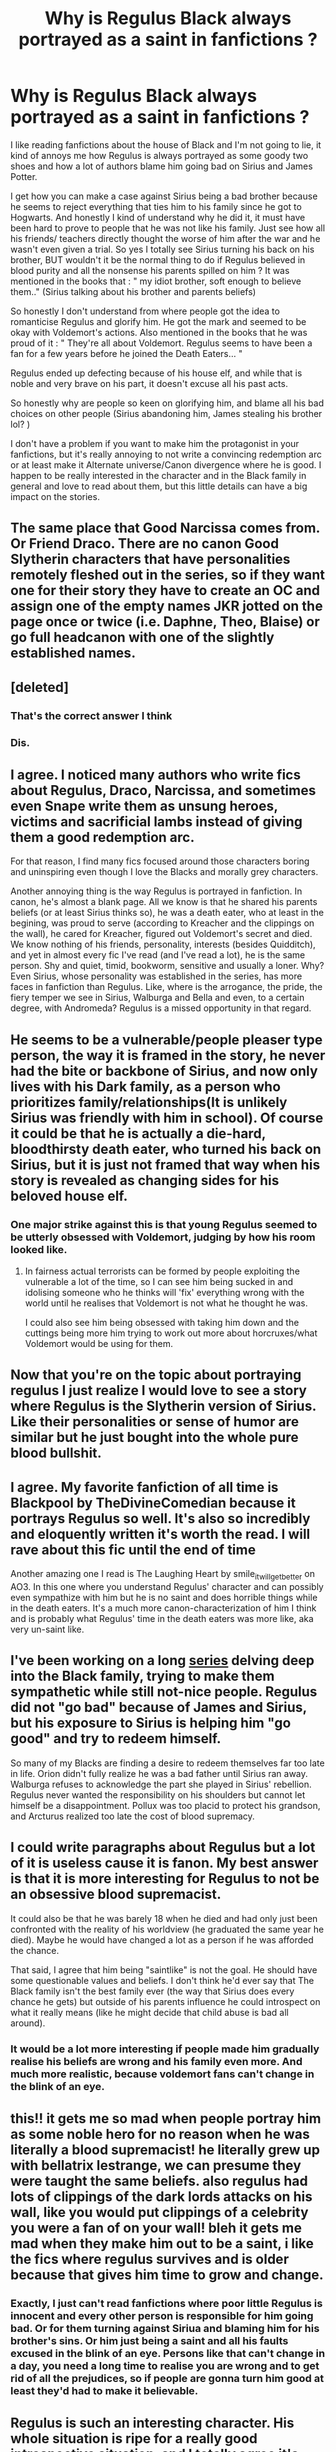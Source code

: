#+TITLE: Why is Regulus Black always portrayed as a saint in fanfictions ?

* Why is Regulus Black always portrayed as a saint in fanfictions ?
:PROPERTIES:
:Author: chayoutofcontext
:Score: 68
:DateUnix: 1621124339.0
:DateShort: 2021-May-16
:FlairText: Discussion
:END:
I like reading fanfictions about the house of Black and I'm not going to lie, it kind of annoys me how Regulus is always portrayed as some goody two shoes and how a lot of authors blame him going bad on Sirius and James Potter.

I get how you can make a case against Sirius being a bad brother because he seems to reject everything that ties him to his family since he got to Hogwarts. And honestly I kind of understand why he did it, it must have been hard to prove to people that he was not like his family. Just see how all his friends/ teachers directly thought the worse of him after the war and he wasn't even given a trial. So yes I totally see Sirius turning his back on his brother, BUT wouldn't it be the normal thing to do if Regulus believed in blood purity and all the nonsense his parents spilled on him ? It was mentioned in the books that : " my idiot brother, soft enough to believe them.." (Sirius talking about his brother and parents beliefs)

So honestly I don't understand from where people got the idea to romanticise Regulus and glorify him. He got the mark and seemed to be okay with Voldemort's actions. Also mentioned in the books that he was proud of it : " They're all about Voldemort. Regulus seems to have been a fan for a few years before he joined the Death Eaters... "

Regulus ended up defecting because of his house elf, and while that is noble and very brave on his part, it doesn't excuse all his past acts.

So honestly why are people so keen on glorifying him, and blame all his bad choices on other people (Sirius abandoning him, James stealing his brother lol? )

I don't have a problem if you want to make him the protagonist in your fanfictions, but it's really annoying to not write a convincing redemption arc or at least make it Alternate universe/Canon divergence where he is good. I happen to be really interested in the character and in the Black family in general and love to read about them, but this little details can have a big impact on the stories.


** The same place that Good Narcissa comes from. Or Friend Draco. There are no canon Good Slytherin characters that have personalities remotely fleshed out in the series, so if they want one for their story they have to create an OC and assign one of the empty names JKR jotted on the page once or twice (i.e. Daphne, Theo, Blaise) or go full headcanon with one of the slightly established names.
:PROPERTIES:
:Author: tyrannic_puppy
:Score: 70
:DateUnix: 1621131801.0
:DateShort: 2021-May-16
:END:


** [deleted]
:PROPERTIES:
:Score: 48
:DateUnix: 1621143851.0
:DateShort: 2021-May-16
:END:

*** That's the correct answer I think
:PROPERTIES:
:Author: I_love_DPs
:Score: 13
:DateUnix: 1621164124.0
:DateShort: 2021-May-16
:END:


*** Dis.
:PROPERTIES:
:Author: FrystByte
:Score: 2
:DateUnix: 1621245646.0
:DateShort: 2021-May-17
:END:


** I agree. I noticed many authors who write fics about Regulus, Draco, Narcissa, and sometimes even Snape write them as unsung heroes, victims and sacrificial lambs instead of giving them a good redemption arc.

For that reason, I find many fics focused around those characters boring and uninspiring even though I love the Blacks and morally grey characters.

Another annoying thing is the way Regulus is portrayed in fanfiction. In canon, he's almost a blank page. All we know is that he shared his parents beliefs (or at least Sirius thinks so), he was a death eater, who at least in the begining, was proud to serve (according to Kreacher and the clippings on the wall), he cared for Kreacher, figured out Voldemort's secret and died. We know nothing of his friends, personality, interests (besides Quidditch), and yet in almost every fic I've read (and I've read a lot), he is the same person. Shy and quiet, timid, bookworm, sensitive and usually a loner. Why? Even Sirius, whose personality was established in the series, has more faces in fanfiction than Regulus. Like, where is the arrogance, the pride, the fiery temper we see in Sirius, Walburga and Bella and even, to a certain degree, with Andromeda? Regulus is a missed opportunity in that regard.
:PROPERTIES:
:Author: Keira901
:Score: 13
:DateUnix: 1621192767.0
:DateShort: 2021-May-16
:END:


** He seems to be a vulnerable/people pleaser type person, the way it is framed in the story, he never had the bite or backbone of Sirius, and now only lives with his Dark family, as a person who prioritizes family/relationships(It is unlikely Sirius was friendly with him in school). Of course it could be that he is actually a die-hard, bloodthirsty death eater, who turned his back on Sirius, but it is just not framed that way when his story is revealed as changing sides for his beloved house elf.
:PROPERTIES:
:Author: tumbleweedsforever
:Score: 32
:DateUnix: 1621129680.0
:DateShort: 2021-May-16
:END:

*** One major strike against this is that young Regulus seemed to be utterly obsessed with Voldemort, judging by how his room looked like.
:PROPERTIES:
:Author: Fredrik1994
:Score: 23
:DateUnix: 1621160822.0
:DateShort: 2021-May-16
:END:

**** In fairness actual terrorists can be formed by people exploiting the vulnerable a lot of the time, so I can see him being sucked in and idolising someone who he thinks will 'fix' everything wrong with the world until he realises that Voldemort is not what he thought he was.

I could also see him being obsessed with taking him down and the cuttings being more him trying to work out more about horcruxes/what Voldemort would be using for them.
:PROPERTIES:
:Author: Haymegle
:Score: 16
:DateUnix: 1621180015.0
:DateShort: 2021-May-16
:END:


** Now that you're on the topic about portraying regulus I just realize I would love to see a story where Regulus is the Slytherin version of Sirius. Like their personalities or sense of humor are similar but he just bought into the whole pure blood bullshit.
:PROPERTIES:
:Author: NembeHeadTilt
:Score: 6
:DateUnix: 1621232296.0
:DateShort: 2021-May-17
:END:


** I agree. My favorite fanfiction of all time is Blackpool by TheDivineComedian because it portrays Regulus so well. It's also so incredibly and eloquently written it's worth the read. I will rave about this fic until the end of time

Another amazing one I read is The Laughing Heart by smile_it_will_get_better on AO3. In this one where you understand Regulus' character and can possibly even sympathize with him but he is no saint and does horrible things while in the death eaters. It's a much more canon-characterization of him I think and is probably what Regulus' time in the death eaters was more like, aka very un-saint like.
:PROPERTIES:
:Author: buy_gold_bye
:Score: 5
:DateUnix: 1621196571.0
:DateShort: 2021-May-17
:END:


** I've been working on a long [[https://archiveofourown.org/series/2265983][series]] delving deep into the Black family, trying to make them sympathetic while still not-nice people. Regulus did not "go bad" because of James and Sirius, but his exposure to Sirius is helping him "go good" and try to redeem himself.

So many of my Blacks are finding a desire to redeem themselves far too late in life. Orion didn't fully realize he was a bad father until Sirius ran away. Walburga refuses to acknowledge the part she played in Sirius' rebellion. Regulus never wanted the responsibility on his shoulders but cannot let himself be a disappointment. Pollux was too placid to protect his grandson, and Arcturus realized too late the cost of blood supremacy.
:PROPERTIES:
:Author: Fantismal
:Score: 11
:DateUnix: 1621180914.0
:DateShort: 2021-May-16
:END:


** I could write paragraphs about Regulus but a lot of it is useless cause it is fanon. My best answer is that it is more interesting for Regulus to not be an obsessive blood supremacist.

It could also be that he was barely 18 when he died and had only just been confronted with the reality of his worldview (he graduated the same year he died). Maybe he would have changed a lot as a person if he was afforded the chance.

That said, I agree that him being "saintlike" is not the goal. He should have some questionable values and beliefs. I don't think he'd ever say that The Black family isn't the best family ever (the way that Sirius does every chance he gets) but outside of his parents influence he could introspect on what it really means (like he might decide that child abuse is bad all around).
:PROPERTIES:
:Author: CorsoTheWolf
:Score: 9
:DateUnix: 1621154161.0
:DateShort: 2021-May-16
:END:

*** It would be a lot more interesting if people made him gradually realise his beliefs are wrong and his family even more. And much more realistic, because voldemort fans can't change in the blink of an eye.
:PROPERTIES:
:Author: chayoutofcontext
:Score: 2
:DateUnix: 1621174590.0
:DateShort: 2021-May-16
:END:


** this!! it gets me so mad when people portray him as some noble hero for no reason when he was literally a blood supremacist! he literally grew up with bellatrix lestrange, we can presume they were taught the same beliefs. also regulus had lots of clippings of the dark lords attacks on his wall, like you would put clippings of a celebrity you were a fan of on your wall! bleh it gets me mad when they make him out to be a saint, i like the fics where regulus survives and is older because that gives him time to grow and change.
:PROPERTIES:
:Author: krisplaydespacito
:Score: 9
:DateUnix: 1621174774.0
:DateShort: 2021-May-16
:END:

*** Exactly, I just can't read fanfictions where poor little Regulus is innocent and every other person is responsible for him going bad. Or for them turning against Siriua and blaming him for his brother's sins. Or him just being a saint and all his faults excused in the blink of an eye. Persons like that can't change in a day, you need a long time to realise you are wrong and to get rid of all the prejudices, so if people are gonna turn him good at least they'd had to make it believable.
:PROPERTIES:
:Author: chayoutofcontext
:Score: 7
:DateUnix: 1621175006.0
:DateShort: 2021-May-16
:END:


** Regulus is such an interesting character. His whole situation is ripe for a really good introspective situation, and I totally agree it's bizarre how he's treated in fanon. It's lowkey weird how people tend so much towards a black and white moral view point (a person is either evil or good, and if they were thought of as evil and then do something good, then they must have been good all along in secret), but one of the minor themes of the series is the morality isn't really black and white. In the books, Snape and Draco do morally terrible things only to redeem themselves to some degree, but in fanfiction so often these characters are treated as good all along, and there are huge divides and arguments over is Snape good or bad? when that's not even the point, people are complex and do good and bad things at different times in their lives for different reasons. It doesn't surprise me fanon treats Regulus the same way; it's difficult to pull off complex characterization.

As a side note, there's a pretty good series on Regulus on AO3 that's still being updated regularly (wink wink) linkao3(as the crow flies by amortentia (ofpoetsandsaints))
:PROPERTIES:
:Author: fuanonemus
:Score: 7
:DateUnix: 1621145050.0
:DateShort: 2021-May-16
:END:

*** [[https://archiveofourown.org/works/24878833][*/as the crow flies/*]] by [[https://www.archiveofourown.org/users/ofpoetsandsaints/pseuds/amortentia][/amortentia (ofpoetsandsaints)/]]

#+begin_quote
  Fourteen years after Regulus Arcturus Black goes to his death, he wakes up.
#+end_quote

^{/Site/:} ^{Archive} ^{of} ^{Our} ^{Own} ^{*|*} ^{/Fandom/:} ^{Harry} ^{Potter} ^{-} ^{J.} ^{K.} ^{Rowling} ^{*|*} ^{/Published/:} ^{2020-06-23} ^{*|*} ^{/Completed/:} ^{2020-07-16} ^{*|*} ^{/Words/:} ^{41799} ^{*|*} ^{/Chapters/:} ^{8/8} ^{*|*} ^{/Comments/:} ^{96} ^{*|*} ^{/Kudos/:} ^{688} ^{*|*} ^{/Bookmarks/:} ^{84} ^{*|*} ^{/Hits/:} ^{8506} ^{*|*} ^{/ID/:} ^{24878833} ^{*|*} ^{/Download/:} ^{[[https://archiveofourown.org/downloads/24878833/as%20the%20crow%20flies.epub?updated_at=1607103246][EPUB]]} ^{or} ^{[[https://archiveofourown.org/downloads/24878833/as%20the%20crow%20flies.mobi?updated_at=1607103246][MOBI]]}

--------------

*FanfictionBot*^{2.0.0-beta} | [[https://github.com/FanfictionBot/reddit-ffn-bot/wiki/Usage][Usage]] | [[https://www.reddit.com/message/compose?to=tusing][Contact]]
:PROPERTIES:
:Author: FanfictionBot
:Score: 3
:DateUnix: 1621145074.0
:DateShort: 2021-May-16
:END:


** Simple. People want to be special. Here is the break down. They feel like no one gets them, things suck they kinda want to hate everything. But not really. So they like this idea of an easy teen/ young guy who is all like dark and stuff. Cause you know "so are they". But they don't want to be evil. So its cool when Regulus turns on Voldemort. Jaded anti hero angsty guy. So they write stories of him not dieing. Because they want him to be special. If he can be all "dark and brooding and cool" so can they. I would bet that. Most Regulus fics are written by people from age 13-25.

90% of human action is driven by the desire to be special. The rest is pure "fuck that guy" mode.
:PROPERTIES:
:Author: sonofnacalagon
:Score: 9
:DateUnix: 1621141523.0
:DateShort: 2021-May-16
:END:


** u/adambomb90:
#+begin_quote
  So yes I totally see Sirius turning his back on his brother, BUT wouldn't it be the normal thing to do if Regulus believed in blood purity and all the nonsense his parents spilled on him?
#+end_quote

This quote is a perfect reason why he's portrayed as a saint. Sirius, for all of his faults, could've done more to help his brother break the blood purity indoctrination. And when Regulus /does/ break it, he could've gone to Sirius and revealed the Horcruxes sooner.

So it's easy to see him as a saint because, at the end of the day, he went against everything he was taught and tried to end the Dark Lord. And the truth is that Sirius trusting him a little bit more, and there would've been more steps taken
:PROPERTIES:
:Author: adambomb90
:Score: 10
:DateUnix: 1621125600.0
:DateShort: 2021-May-16
:END:

*** I don't think we have enough canon information about their years at Hogwarts to know that Sirius didn't try to break the blood purity indoctrination at some point. Perhaps Sirius did try during the early years, and by the time Sirius ran away, he already knew that he couldn't get through to Regulus.
:PROPERTIES:
:Author: Lower-Consequence
:Score: 28
:DateUnix: 1621131322.0
:DateShort: 2021-May-16
:END:

**** It could also be that when Sirius ran away, his parents went down harder on regulus.

Hell Regulus might have even resented Sirius for leaving him
:PROPERTIES:
:Author: CommanderL3
:Score: 14
:DateUnix: 1621143271.0
:DateShort: 2021-May-16
:END:

***** He probably did, leaving him alone with abusive parents that cared more about legacy and blood purity than their actual children. As the second child, he has way less pressure than Sirius had. After Sirius ran away, all the expections fell on him, maybe even more, a betrothal wouldn't be too far fetched.

I believe that he stopped talking to him but never hated him. Regulus grew up in an abusive home with his brother as his only confort and safe place.

You can never truly hate someone you once loved so dearly.
:PROPERTIES:
:Author: pearloftheocean
:Score: 5
:DateUnix: 1621159212.0
:DateShort: 2021-May-16
:END:

****** Do we know that their parents were abusive towards Regulus and that Sirius was Regulus's safe space growing up? No - that's fanon speculation. Yes, Walburga certainly seems like a shrieking harpy who certainly could have verbally/emotionally abused her children and we know Sirius hated her, but we really don't know for sure how Regulus was treated at home.

Regulus could have been doted on and spoiled while Sirius was nagged at for being not as good of a son as Regulus, leading Sirius to rebel against his parents and become a Gryffindor. But that's all speculation, too, of course.
:PROPERTIES:
:Author: Lower-Consequence
:Score: 4
:DateUnix: 1621164501.0
:DateShort: 2021-May-16
:END:

******* Caring more about blood purity than your child is abuse. Shit talking your child is abuse. Comparing your children is abuse. Putting extreme expectations on your children is abuse. And verbal abuse is still abuse. Sirius didn't run away for a petty argument.
:PROPERTIES:
:Author: pearloftheocean
:Score: 10
:DateUnix: 1621164979.0
:DateShort: 2021-May-16
:END:

******** Oh, I know verbal/emotional abuse is still abuse. My point is that we really don't know all that much about how the Black brothers grew up beyond speculation and fanon, which people start taking as fact. Though there's certainly evidence that Sirius was abused, we really don't know how Regulus was treated and if Sirius was his “safe space” growing up. We don't what expectations were put on Regulus, or that there could have been a bethrothal - there's no canon indication that bethrothals are even used in the HP world.
:PROPERTIES:
:Author: Lower-Consequence
:Score: 4
:DateUnix: 1621165252.0
:DateShort: 2021-May-16
:END:

********* Even if he was spoiled or anything I really don't think Sirius' family was a good family for a child to live in. For me it's obvious that Regulus and Sirius were both abused, as would be any other child of Orion and Walburga if they had more.

And that's why fanon exists. To me, as long as we don't have any information on something, and the Marauders fandom collectively agrees on something, it's as good as canon. If we have no content we make up our own content. Same for the entirety of the Marauders fandom, we have like 2% of canon content and we made the rest up.
:PROPERTIES:
:Author: pearloftheocean
:Score: 5
:DateUnix: 1621165495.0
:DateShort: 2021-May-16
:END:

********** I completely agree that it wasn't a good family for a child to grow up in - I'm not arguing with the fact that it most likely wasn't a good home.

Yes, a lot of fanon content is made up, and that's one thing I love about fan fiction - seeing people expand the world. I just don't think fanon made-up stuff should be discussed in a way that implies it's fact rather than speculation/fanon developed head canons.
:PROPERTIES:
:Author: Lower-Consequence
:Score: 6
:DateUnix: 1621165762.0
:DateShort: 2021-May-16
:END:

*********** Yes but like I said we have no information and thinking that they resent each other is fanon too, i prefer thinking of them as brothers who loved each other but were on different sides and one didn't have the courage to let his parents and his house down.
:PROPERTIES:
:Author: pearloftheocean
:Score: 0
:DateUnix: 1621166217.0
:DateShort: 2021-May-16
:END:


*** u/daniboyi:
#+begin_quote
  Sirius, for all of his faults, could've done more to help his brother break the blood purity indoctrination.
#+end_quote

I just ask... why is this Sirius' duty? He was just a kid as well, barely older and going through his own trouble with the Black family. Since when did we rely on kids to teach morality to other kids?\\
And by the end of Hogwarts, Regulus was already deep in the Voldemort propaganda and couldn't be helped. He had to experience the reality of his choice and decide for himself, nothing else would work.

If anything, trying to steer students away from such indoctrinations and the Death-eater route should be the responsibility of the teachers, who are responsible for the kids 24/7 for most of the year.
:PROPERTIES:
:Author: daniboyi
:Score: 13
:DateUnix: 1621159463.0
:DateShort: 2021-May-16
:END:


*** That's the problem... why should Sirius break the indoctrination? Let people believe whatever they want.
:PROPERTIES:
:Author: I_love_DPs
:Score: 8
:DateUnix: 1621145889.0
:DateShort: 2021-May-16
:END:


*** That's what I don't really understand. I accept the fact that Sirius could have done more to influence his brother at school because it simply would not have been possible at home. But from what I gathered in the small parts Regulus was mentioned in the books, he was a big believer of blood purity. He decided to go against Voldemort but we don't know if he decided to go against his beliefs. He didn't agree with Voldemort's methods when he defected, but we have 0 idea about his thoughts on the whole pureblood agenda. And this is why I have a problem with the way he is portrayed in fanfiction. I just think authors need to put an effort in a good redemption plot, because at the end of the day he went against Voldemort for his house elf and didn't really care about the halfbloods and muggleborns (as far as we know).

We should also keep in mind that Sirius left the house and was disinherited. We talk about Sirius making efforts but no one talks about Regulus making efforts for his brother ? I think it should go both ways. Again since we don't have any canon idea on the details I just talk about fanfictions in general.

I totally agree on the Horcrux point. If Regulus had someone he could trust on the other side of the war, things would have been very different.
:PROPERTIES:
:Author: chayoutofcontext
:Score: 17
:DateUnix: 1621126097.0
:DateShort: 2021-May-16
:END:

**** u/adambomb90:
#+begin_quote
  We talk about Sirius making efforts but no one talks about Regulus making efforts for his brother?
#+end_quote

I may be mistaken, but I believe he attempted to during their Hogwarts years. Granted, that may just be fanon, but it's one of those things where it can be possible. But that's also why we put so much emphasis on Sirius. We know he survived the first war, so we immediately jump on him starting the talks.

Admittedly, there's a small part of me that would love for the two of them to have been in contact with one another during the War, with Regulus being a spy.
:PROPERTIES:
:Author: adambomb90
:Score: -7
:DateUnix: 1621126363.0
:DateShort: 2021-May-16
:END:

***** The idea of Regulus attempting to make efforts with his brother at Hogwarts is completely fanon. We hear next to nothing about Regulus in the books. He's generally mentioned only in passing, and there's no mention of him trying to reconcile with Sirius or the other way around. There really is no opportunity for it to be discussed. If anyone could have brought it up then it would have been Sirius, and it doesn't come up in the one conversation the and Harry have about Regulus.
:PROPERTIES:
:Author: Lower-Consequence
:Score: 15
:DateUnix: 1621131161.0
:DateShort: 2021-May-16
:END:


** u/stellarallie:
#+begin_quote
  but it's really annoying to not write a convincing redemption arc or at least make it Alternate universe/Canon divergence where he is good.
#+end_quote

That's about what I'm doing. Canon divergence where Sirius didn't turn his back on him (specifically) and kinda made him realize that there's more to life than blood purity.

That doesn't mean he isn't an aristocrat, he's still in the House Black and still in contact with blood purists and shit. I think it's a good middle ground on his character.
:PROPERTIES:
:Author: stellarallie
:Score: 2
:DateUnix: 1621195889.0
:DateShort: 2021-May-17
:END:


** Errr... I'm currently writing a fanfic where Arotria Black, daughter of Regulus Black, just learned Kreacher side of the story. Keep in mind it's chapter three, and already, you see that the Black weren't good people. Because Arcturus (you know,Sirius Grandfather we never learn about) is more fascinated and interested by the idea someone would make a horreur rather than the fact there is a very real one right in front of him and his heiress.

Also, there are other scenes that I plan later about the House of Black, Potter and Gaunt.

I'd enjoy talking about it if you want me to? Since I assure you, the Black Family will be portrayed justly. Or I think they will.

Sorry, I don't speak english very well! Ahahahhaha
:PROPERTIES:
:Author: Zviag
:Score: 2
:DateUnix: 1621180292.0
:DateShort: 2021-May-16
:END:


** if you want to see things in fic then write them. I play by that rule so I write good and precious regulus. There are other death eaters to write evil but regulus was so young and he's in an interesting place to talk about the pressures of family and peers and culture and also how stupid you feel when you swallowed an actual evil person's bullshit and realise how privileged you are.

There are sides and possibilities you have professed to be interested in and there's actually quite a few fics that do explore that figure, by the way, ‘everyone' really isn't writing the same thing at all.

but others of us see different things and characteristics to explore, which we do because fan fic is about writing whatever the fuck you want
:PROPERTIES:
:Author: karigan_g
:Score: 1
:DateUnix: 1621175287.0
:DateShort: 2021-May-16
:END:

*** Write whatever the fuck you want, this wasn't me telling you not to, this was me discussing how a character is portrayed in the majority of Fanon works. If you want to dicuss it then feel free to, if not then okay lol no one is telling anyone what to do so no need to feel defensive and be crude about it.

#+begin_quote
  There are other death eaters to write evil but regulus was so young and he's in an interesting place to talk about the pressures of family and peers and culture and also how stupid you feel when you swallowed an actual evil person's bullshit and realise how privileged you are.
#+end_quote

I don't have a problem with people writing this trope, I just find it hard to believe that Regulus would turn good in the blink of an eye and not gradually redeem himself, because from the tiny bits he's mentioned in canon he was a blood purist. But i don't mind reading AU fanfics that change what happened.
:PROPERTIES:
:Author: chayoutofcontext
:Score: 7
:DateUnix: 1621175811.0
:DateShort: 2021-May-16
:END:

**** you asked why, lol.

Honestly though for real the reason is because sometimes you want a not completly morally bankrupt POV from behind enemy lines, I think at the core of it.

I think a lot of the answers here are right though. Some people want their Timothee chal awhatsit teen angst love affair.

Others want to talk about abuse and victimhood and others want to talk about the finer points of morality and trying to crawl out of the quagmire when no one really wants you to and you have seemingly zero options.

Admittedly I've written him in different levels of immersion in the death eater bullshit meter, so I'm not on the complete woobifying end of the spectrum, hopefully; though I'm sure a lot of people would say I am
:PROPERTIES:
:Author: karigan_g
:Score: 4
:DateUnix: 1621177048.0
:DateShort: 2021-May-16
:END:

***** u/chayoutofcontext:
#+begin_quote
  trying to crawl out of the quagmire when no one really wants you to and you have seemingly zero options.
#+end_quote

I actually like these fanfictions because it shows that Regulus is actually trying to get away and is looking for a way out. It at least shows that he is not okay with the way things are. I mostly have a problem with the one where he survives somehow and we are supposed to accept this new version of him especially if they chose to blame others.

I think it's just like in normal life when people tend to blame everything bad in their life on those around them while refusing to do self reflection.
:PROPERTIES:
:Author: chayoutofcontext
:Score: 7
:DateUnix: 1621177507.0
:DateShort: 2021-May-16
:END:

****** oh yeah definitely
:PROPERTIES:
:Author: karigan_g
:Score: 1
:DateUnix: 1621222796.0
:DateShort: 2021-May-17
:END:


** [[https://matej.ceplovi.cz/blog/review-of-escape-and-mr-and-mrs-percy-weasley.html][Moral inversion]] is very natural for all teenagers/young adults, who are struggling with creating their own moral structure ([[https://en.wikipedia.org/wiki/M._Scott_Peck#The_Road_Less_Traveled][Stage Two]]). And these people are the most common writers/readers of fanfiction stories.
:PROPERTIES:
:Author: ceplma
:Score: 2
:DateUnix: 1621149856.0
:DateShort: 2021-May-16
:END:


** I mean, after Sirius ran away, all the expections fell on Regulus' shoulders. House Black's reputation was ruined. Regulus was a child. He admired Voldemort because all his life he was surrounded by people who painted him as a hero. He probably got socially pressured into getting the Dark Mark.

Even if he got the Dark Mark at 16, I don't think that he ever did anything until he graduated.

And then he saw what the Death Eaters were actually doing, he witnessed murder, torture.

I once read a fanfiction in which he is sent to his first mission after graduating and when he comes back home he has a panic attack alone in his room, in the middle of the night because he had to kill someone for the first time, he saw the light leave their eyes, and it completely destroyed him.

If you look at what happened in canon, I honestly think it's realisitic. He realized that it was wrong and immediately tried to find a way to defeat Voldemort.

Anyone else would just take it and keep going. Because they'd be too afraid to defy Voldemort.

Or else, they'd run to Dumbledore for help. But he couldn't have that. He was a child. A death eater, but still a child. He probably thought that Dumbledore would just kill him on sight.

Regulus Arcturus Black was only 18 when he discovered Voldemort's deepest darkest secret before anyone else did, before even Dumbledore did.

And he died alone, choosing to sacrifice his own life instead of that of his House Elf. He was 18. And he died alone in that cave, drowned by thousands of cold, dead bodies dragging him to the depths of a freezing lake.

Regulus Arcturus Black was only 18 when he died as a hero for thousands of people he was raised to think of as the dirt under his shoes. He died thinking he had made Voldemort mortal again. He died fighting for the light. He died doing what he believed was right. That's more than you can say for Snape, who was forced into the light.

Regulus Arcturus Black was the true Hero of Slytherin.
:PROPERTIES:
:Author: pearloftheocean
:Score: -2
:DateUnix: 1621158137.0
:DateShort: 2021-May-16
:END:

*** I don't think it's unrealistic for him to turn good at the end, I mostly have a problem with people portraying him as good since day 1, because that mostly wasn't true. You say that he died for the people he thought beneath him, I wouldn't be so sure about that because for all we know he died for his house elf. Would he ever have defected if it wasn't for Kreattur ? Now that you mentioned Snape, I think they have more in common than we think. Both were death eaters, both willingly became one, and both defected because of a person they loved but nit because they thought that what Voldy was doing was bad.

#+begin_quote
  mean, after Sirius ran away, all the expections fell on Regulus' shoulders. House Black's reputation was ruined. Regulus was a child.
#+end_quote

It is mentioned in the books that Regulus has always been the favourite child and that he was proud of his family and beliefs, and that he really believed everything his parents told him.

#+begin_quote
  I once read a fanfiction in which he is sent to his first mission after graduating and when he comes back home he has a panic attack alone in his room, in the middle of the night because he had to kill someone for the first time, he saw the light leave their eyes, and it completely destroyed him
#+end_quote

Honestly that's what annoys me, it's like if the whole fandom just agreed that Regulus was good while writing fanfictions. I don't understand why. I get if they redeem him and turn him good at the end, but from the start? Isn't it kind of hypocritical considering the amount of other characters that actually fighted for the good but are thorn appart in fanfictions?
:PROPERTIES:
:Author: chayoutofcontext
:Score: 7
:DateUnix: 1621174491.0
:DateShort: 2021-May-16
:END:

**** It's so funny that you seem to think that an author having him kill someone and then panic over it means they think he's innocent? Like they just wrote that he killed someone lmao, that's clearly stating that he's in the wrong.

Evil and morals aren't a clear cut thing, and redemption and realisations can look different too. Just because the narrative isn't being treated like you want it to doesn't think they think a murderer is fine and dandy
:PROPERTIES:
:Author: karigan_g
:Score: -1
:DateUnix: 1621176110.0
:DateShort: 2021-May-16
:END:

***** Yes because that's exactly what a lot of fanfictions I read do. - Regulus being a blood purist and Voldemort fanatic thats quits because he realises that there is a lot of violence, and then thats it. He's officially a good person, whose acts can't be questioned.

Okay and then what ? What about his beliefs? Does he still think himself above muggleborns? Does he still believe in blood purity? Because going against Voldemort doesn't mean going against those beliefs, even Narcissa lied to him to save her son.
:PROPERTIES:
:Author: chayoutofcontext
:Score: 5
:DateUnix: 1621176960.0
:DateShort: 2021-May-16
:END:

****** I think we're reading different fics, because the ones I have read don't really have him being untouchable. I always find that so frustrating.

But I suppose in canon there's a precedent. Look at the way Harry treated Severus Snape's memory
:PROPERTIES:
:Author: karigan_g
:Score: 1
:DateUnix: 1621177422.0
:DateShort: 2021-May-16
:END:


** Sadboy.
:PROPERTIES:
:Author: NeutralDjinn
:Score: 1
:DateUnix: 1621205849.0
:DateShort: 2021-May-17
:END:


** because he was a good nazi, which is hard to portray

not a good German or a nationalist, like legit a nazi who just happened to have some morals
:PROPERTIES:
:Author: ArkonWarlock
:Score: 1
:DateUnix: 1621238792.0
:DateShort: 2021-May-17
:END:

*** We know nothing about him in Canon, so i dont know about morals tbh. I hope he did have them, but I don't see Sirius hating him then, maybe just being disappointed? So at the end of the day he might have been like I don't care about Voldemort and violence againt halfbloods, muggleborns, and other species but I draw the line at my house elf.
:PROPERTIES:
:Author: chayoutofcontext
:Score: 3
:DateUnix: 1621253332.0
:DateShort: 2021-May-17
:END:
